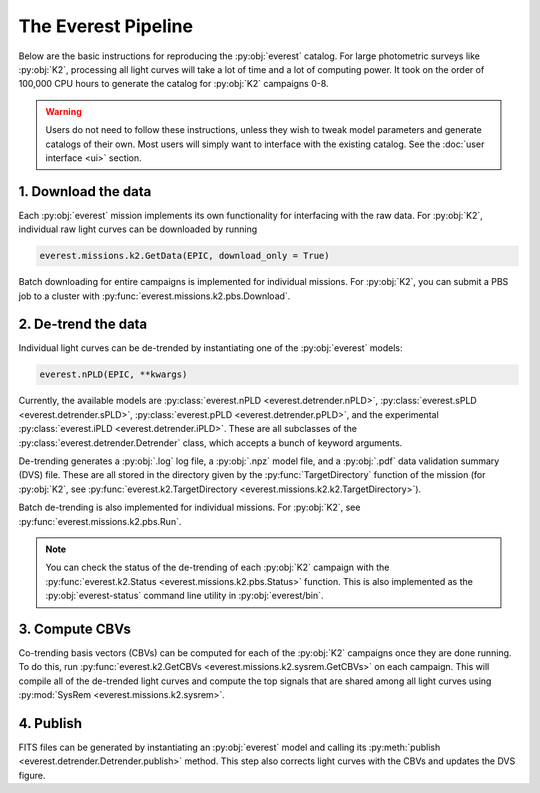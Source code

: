 The Everest Pipeline
--------------------

Below are the basic instructions for reproducing the :py:obj:`everest` catalog. For
large photometric surveys like :py:obj:`K2`, processing all light curves will take
a lot of time and a lot of computing power. It took on the order of 100,000 CPU hours
to generate the catalog for :py:obj:`K2` campaigns 0-8.

.. warning :: Users do not need to follow these instructions, unless they wish to \
              tweak model parameters and generate catalogs of their own. Most users \
              will simply want to interface with the existing catalog. See the \
              :doc:`user interface <ui>` section.

1. Download the data
====================

Each :py:obj:`everest` mission implements its own functionality for interfacing
with the raw data. For :py:obj:`K2`, individual raw light curves can be downloaded
by running

.. code-block :: python

   everest.missions.k2.GetData(EPIC, download_only = True)

Batch downloading for entire campaigns is implemented for individual missions.
For :py:obj:`K2`, you can submit a PBS job to a cluster with
:py:func:`everest.missions.k2.pbs.Download`.

2. De-trend the data
====================

Individual light curves can be de-trended by instantiating one of the :py:obj:`everest` models:

.. code-block :: python

   everest.nPLD(EPIC, **kwargs)

Currently, the available models are :py:class:`everest.nPLD <everest.detrender.nPLD>`, 
:py:class:`everest.sPLD <everest.detrender.sPLD>`, :py:class:`everest.pPLD <everest.detrender.pPLD>`, and
the experimental :py:class:`everest.iPLD <everest.detrender.iPLD>`. These are all subclasses
of the :py:class:`everest.detrender.Detrender` class, which accepts a bunch
of keyword arguments.

De-trending generates a :py:obj:`.log` log file, a :py:obj:`.npz` model file,
and a :py:obj:`.pdf` data validation summary (DVS) file. These are all stored
in the directory given by the :py:func:`TargetDirectory` function of the mission
(for :py:obj:`K2`, see :py:func:`everest.k2.TargetDirectory <everest.missions.k2.k2.TargetDirectory>`).

Batch de-trending is also implemented for individual missions.
For :py:obj:`K2`, see :py:func:`everest.missions.k2.pbs.Run`.

.. note :: You can check the status of the de-trending of each :py:obj:`K2` \
           campaign with the :py:func:`everest.k2.Status <everest.missions.k2.pbs.Status>` function. \
           This is also implemented as the :py:obj:`everest-status` command line \
           utility in :py:obj:`everest/bin`.

3. Compute CBVs
===============

Co-trending basis vectors (CBVs) can be computed for each of the :py:obj:`K2`
campaigns once they are done running. To do this, run 
:py:func:`everest.k2.GetCBVs <everest.missions.k2.sysrem.GetCBVs>`
on each campaign. This will compile all of the de-trended light curves and
compute the top signals that are shared among all light curves using :py:mod:`SysRem <everest.missions.k2.sysrem>`.

4. Publish
==========

FITS files can be generated by instantiating an :py:obj:`everest` model and calling
its :py:meth:`publish <everest.detrender.Detrender.publish>` method. This step also
corrects light curves with the CBVs and updates the DVS figure.